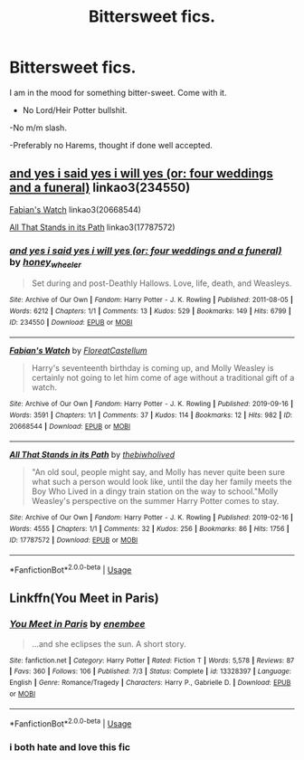 #+TITLE: Bittersweet fics.

* Bittersweet fics.
:PROPERTIES:
:Author: h6story
:Score: 4
:DateUnix: 1572785224.0
:DateShort: 2019-Nov-03
:FlairText: Request
:END:
I am in the mood for something bitter-sweet. Come with it.

- No Lord/Heir Potter bullshit.

-No m/m slash.

-Preferably no Harems, thought if done well accepted.


** [[https://archiveofourown.org/works/234550][and yes i said yes i will yes (or: four weddings and a funeral)]] linkao3(234550)

[[https://archiveofourown.org/works/20668544][Fabian's Watch]] linkao3(20668544)

[[https://archiveofourown.org/works/17787572][All That Stands in its Path]] linkao3(17787572)
:PROPERTIES:
:Author: siderumincaelo
:Score: 3
:DateUnix: 1572792207.0
:DateShort: 2019-Nov-03
:END:

*** [[https://archiveofourown.org/works/234550][*/and yes i said yes i will yes (or: four weddings and a funeral)/*]] by [[https://www.archiveofourown.org/users/honey_wheeler/pseuds/honey_wheeler][/honey_wheeler/]]

#+begin_quote
  Set during and post-Deathly Hallows. Love, life, death, and Weasleys.
#+end_quote

^{/Site/:} ^{Archive} ^{of} ^{Our} ^{Own} ^{*|*} ^{/Fandom/:} ^{Harry} ^{Potter} ^{-} ^{J.} ^{K.} ^{Rowling} ^{*|*} ^{/Published/:} ^{2011-08-05} ^{*|*} ^{/Words/:} ^{6212} ^{*|*} ^{/Chapters/:} ^{1/1} ^{*|*} ^{/Comments/:} ^{13} ^{*|*} ^{/Kudos/:} ^{529} ^{*|*} ^{/Bookmarks/:} ^{149} ^{*|*} ^{/Hits/:} ^{6799} ^{*|*} ^{/ID/:} ^{234550} ^{*|*} ^{/Download/:} ^{[[https://archiveofourown.org/downloads/234550/and%20yes%20i%20said%20yes%20i.epub?updated_at=1387617013][EPUB]]} ^{or} ^{[[https://archiveofourown.org/downloads/234550/and%20yes%20i%20said%20yes%20i.mobi?updated_at=1387617013][MOBI]]}

--------------

[[https://archiveofourown.org/works/20668544][*/Fabian's Watch/*]] by [[https://www.archiveofourown.org/users/FloreatCastellum/pseuds/FloreatCastellum][/FloreatCastellum/]]

#+begin_quote
  Harry's seventeenth birthday is coming up, and Molly Weasley is certainly not going to let him come of age without a traditional gift of a watch.
#+end_quote

^{/Site/:} ^{Archive} ^{of} ^{Our} ^{Own} ^{*|*} ^{/Fandom/:} ^{Harry} ^{Potter} ^{-} ^{J.} ^{K.} ^{Rowling} ^{*|*} ^{/Published/:} ^{2019-09-16} ^{*|*} ^{/Words/:} ^{3591} ^{*|*} ^{/Chapters/:} ^{1/1} ^{*|*} ^{/Comments/:} ^{37} ^{*|*} ^{/Kudos/:} ^{114} ^{*|*} ^{/Bookmarks/:} ^{12} ^{*|*} ^{/Hits/:} ^{982} ^{*|*} ^{/ID/:} ^{20668544} ^{*|*} ^{/Download/:} ^{[[https://archiveofourown.org/downloads/20668544/Fabians%20Watch.epub?updated_at=1568668265][EPUB]]} ^{or} ^{[[https://archiveofourown.org/downloads/20668544/Fabians%20Watch.mobi?updated_at=1568668265][MOBI]]}

--------------

[[https://archiveofourown.org/works/17787572][*/All That Stands in its Path/*]] by [[https://www.archiveofourown.org/users/thebiwholived/pseuds/thebiwholived][/thebiwholived/]]

#+begin_quote
  "An old soul, people might say, and Molly has never quite been sure what such a person would look like, until the day her family meets the Boy Who Lived in a dingy train station on the way to school."Molly Weasley's perspective on the summer Harry Potter comes to stay.
#+end_quote

^{/Site/:} ^{Archive} ^{of} ^{Our} ^{Own} ^{*|*} ^{/Fandom/:} ^{Harry} ^{Potter} ^{-} ^{J.} ^{K.} ^{Rowling} ^{*|*} ^{/Published/:} ^{2019-02-16} ^{*|*} ^{/Words/:} ^{4555} ^{*|*} ^{/Chapters/:} ^{1/1} ^{*|*} ^{/Comments/:} ^{32} ^{*|*} ^{/Kudos/:} ^{256} ^{*|*} ^{/Bookmarks/:} ^{86} ^{*|*} ^{/Hits/:} ^{1756} ^{*|*} ^{/ID/:} ^{17787572} ^{*|*} ^{/Download/:} ^{[[https://archiveofourown.org/downloads/17787572/All%20That%20Stands%20in%20its.epub?updated_at=1551543308][EPUB]]} ^{or} ^{[[https://archiveofourown.org/downloads/17787572/All%20That%20Stands%20in%20its.mobi?updated_at=1551543308][MOBI]]}

--------------

*FanfictionBot*^{2.0.0-beta} | [[https://github.com/tusing/reddit-ffn-bot/wiki/Usage][Usage]]
:PROPERTIES:
:Author: FanfictionBot
:Score: 2
:DateUnix: 1572792227.0
:DateShort: 2019-Nov-03
:END:


** Linkffn(You Meet in Paris)
:PROPERTIES:
:Author: smurf_me
:Score: 2
:DateUnix: 1572809592.0
:DateShort: 2019-Nov-03
:END:

*** [[https://www.fanfiction.net/s/13328397/1/][*/You Meet in Paris/*]] by [[https://www.fanfiction.net/u/980211/enembee][/enembee/]]

#+begin_quote
  ...and she eclipses the sun. A short story.
#+end_quote

^{/Site/:} ^{fanfiction.net} ^{*|*} ^{/Category/:} ^{Harry} ^{Potter} ^{*|*} ^{/Rated/:} ^{Fiction} ^{T} ^{*|*} ^{/Words/:} ^{5,578} ^{*|*} ^{/Reviews/:} ^{87} ^{*|*} ^{/Favs/:} ^{360} ^{*|*} ^{/Follows/:} ^{106} ^{*|*} ^{/Published/:} ^{7/3} ^{*|*} ^{/Status/:} ^{Complete} ^{*|*} ^{/id/:} ^{13328397} ^{*|*} ^{/Language/:} ^{English} ^{*|*} ^{/Genre/:} ^{Romance/Tragedy} ^{*|*} ^{/Characters/:} ^{Harry} ^{P.,} ^{Gabrielle} ^{D.} ^{*|*} ^{/Download/:} ^{[[http://www.ff2ebook.com/old/ffn-bot/index.php?id=13328397&source=ff&filetype=epub][EPUB]]} ^{or} ^{[[http://www.ff2ebook.com/old/ffn-bot/index.php?id=13328397&source=ff&filetype=mobi][MOBI]]}

--------------

*FanfictionBot*^{2.0.0-beta} | [[https://github.com/tusing/reddit-ffn-bot/wiki/Usage][Usage]]
:PROPERTIES:
:Author: FanfictionBot
:Score: 1
:DateUnix: 1572809616.0
:DateShort: 2019-Nov-03
:END:


*** i both hate and love this fic
:PROPERTIES:
:Author: Kingslayer629736
:Score: 1
:DateUnix: 1574642449.0
:DateShort: 2019-Nov-25
:END:
